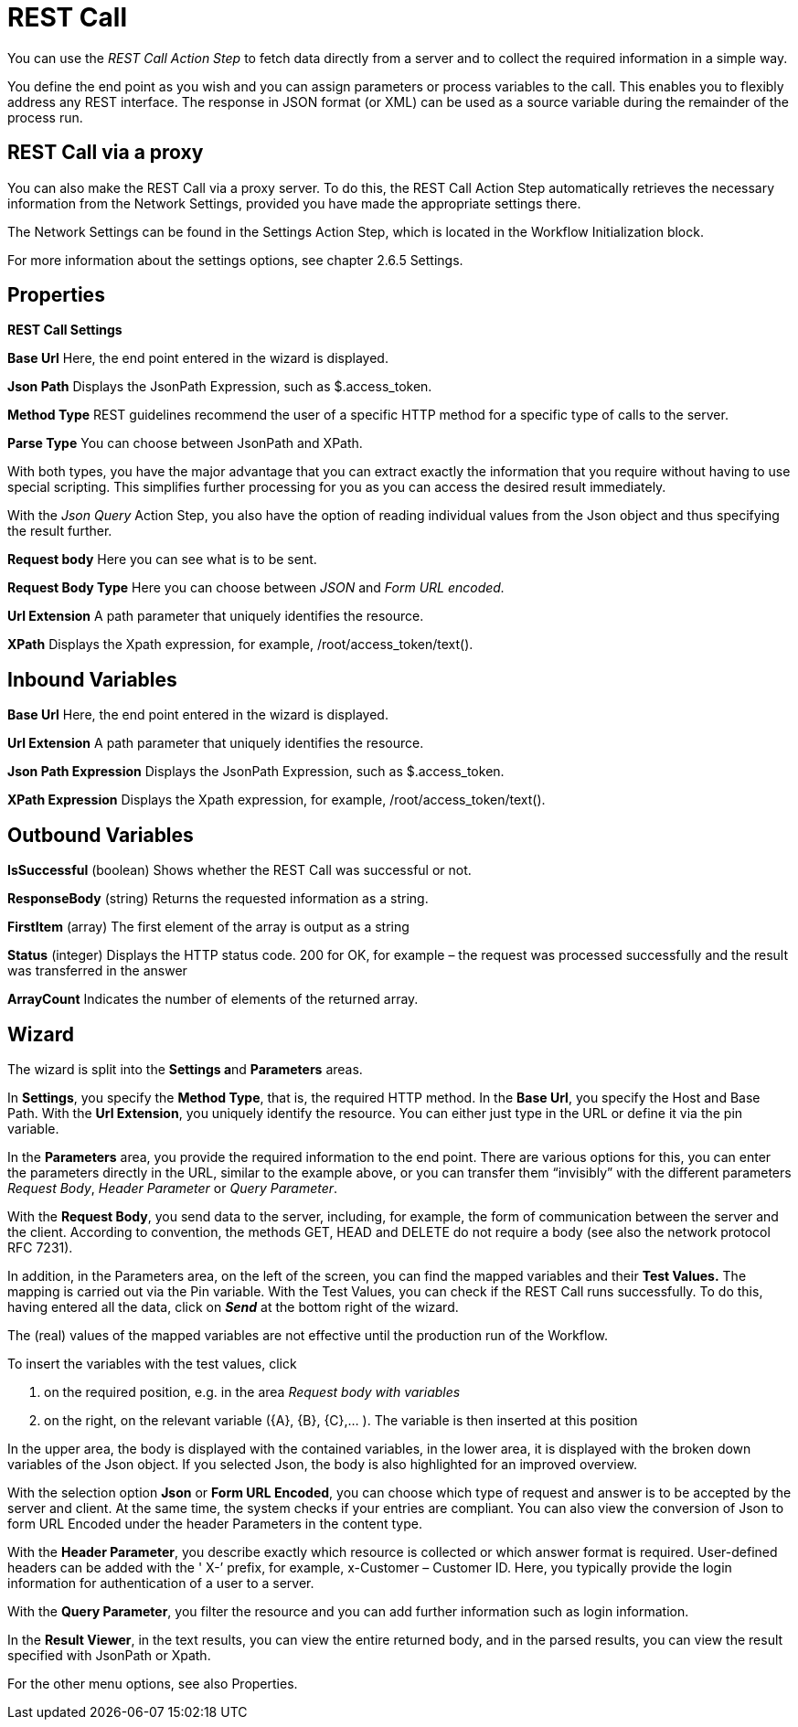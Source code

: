 

= REST Call

You can use the _REST Call Action Step_ to fetch data directly from a
server and to collect the required information in a simple way.

You define the end point as you wish and you can assign parameters or
process variables to the call. This enables you to flexibly address any
REST interface. The response in JSON format (or XML) can be used as a
source variable during the remainder of the process run.

== REST Call via a proxy

You can also make the REST Call via a proxy server. To do this, the REST
Call Action Step automatically retrieves the necessary information from
the Network Settings, provided you have made the appropriate settings
there.

The Network Settings can be found in the Settings Action Step, which is
located in the Workflow Initialization block.

For more information about the settings options, see chapter 2.6.5
Settings.

== Properties

*REST Call Settings*

*Base Url* Here, the end point entered in the wizard is displayed.

*Json Path* Displays the JsonPath Expression, such as $.access_token.

*Method Type* REST guidelines
recommend the user of a specific HTTP method for a specific type of
calls to the server.

//image:media\image1.png[Ein Bild, das Tisch enthält. Automatischgenerierte Beschreibung,width=103,height=123]

*Parse Type* You can choose between JsonPath and XPath.

With both types, you have the major advantage that you can extract
exactly the information that you require without having to use special
scripting. This simplifies further processing for you as you can access
the desired result immediately.

With the _Json Query_ Action Step, you also have the
option of reading individual values from the Json object and thus
specifying the result further.

*Request body* Here you can see what is to be sent.

*Request Body Type* Here you can choose between _JSON_ and _Form URL
encoded._

*Url Extension* A path parameter that uniquely identifies the resource.

*XPath* Displays the Xpath expression, for example, /root/access_token/text().

== Inbound Variables

//link:#AS_RestCall_P_BaseUrl[*Base Url*]
*Base Url* Here, the end point entered in the wizard is displayed.

//link:#AS_RestCall_P_UrlExtension[*Url Extension*]
*Url Extension* A path parameter that uniquely identifies the resource.

//link:#AS_RestCall_P_JsonPath[*JsonPath Expression*]
*Json Path Expression* Displays the JsonPath Expression, such as $.access_token.

//link:#AS_RestCall_P_XPath[*XPath Expression*]
*XPath Expression* Displays the Xpath expression, for example, /root/access_token/text().

== Outbound Variables

*IsSuccessful* (boolean) Shows whether the REST Call was successful or not.

*ResponseBody* (string) Returns the requested information as a string.

*FirstItem* (array) The first element of the array is output as a string

*Status* (integer) Displays the HTTP status code. 200 for OK, for
example – the request was processed successfully and the result was
transferred in the answer

*ArrayCount* Indicates the number of elements of the returned array.

== Wizard

The wizard is split into the **Settings a**nd *Parameters* areas.

In *Settings*, you specify the *Method Type*, that is, the required HTTP method. In the *Base Url*, you
specify the Host and Base Path. With the *Url Extension*, you uniquely
identify the resource.
You can either just type in the URL or define it via the pin variable.
//image:media\image2.png[image,width=16,height=20].

//image:media\image3.png[image,width=604,height=25]

In the *Parameters* area, you provide the required information to the
end point. There are various options for this, you can enter the
parameters directly in the URL, similar to the example above, or you can
transfer them “invisibly” with the different parameters _Request Body_,
_Header Parameter_ or _Query Parameter_.

With the *Request Body*, you send data to the server, including, for
example, the form of communication between the server and the client.
According to convention, the methods GET, HEAD and DELETE do not require
a body (see also the network protocol RFC 7231).

In addition, in the Parameters area, on the left of the screen, you can
find the mapped variables and their *Test Values.* The mapping is
carried out via the Pin variable.
//image:media\image4.png[image,width=15,height=21].
With the Test Values,
you can check if the REST Call runs successfully. To do this, having
entered all the data, click on *_Send_* at the bottom right of the
wizard.

The (real) values of the mapped variables are not effective until the
production run of the Workflow.

//image:media\image5.png[image,width=315,height=87]

To insert the variables with the test values, click

[arabic]
. on the required position, e.g. in the area _Request body with
variables_
. on the right, on the relevant variable (\{A}, \{B}, \{C},... ). The
variable is then inserted at this position

//image:media\image6.png[Ein Bild, das Text enthält. Automatischgenerierte Beschreibung,width=213,height=183]

In the upper area, the body is displayed with the contained variables,
in the lower area, it is displayed with the broken down variables of the
Json object. If you selected Json, the body is also highlighted for an
improved overview.

With the selection option *Json* or *Form URL Encoded*, you can choose
which type of request and answer is to be accepted by the server and
client. At the same time, the system checks if your entries are
compliant. You can also view the conversion of Json to form URL Encoded
under the header Parameters in the content type.

With the *Header Parameter*, you describe exactly which resource is
collected or which answer format is required. User-defined headers can
be added with the ' X-’ prefix, for example, x-Customer – Customer ID.
Here, you typically provide the login information for authentication of
a user to a server.

//image:media\image7.png[image,width=317,height=55]

With the *Query Parameter*, you filter the resource and you can add
further information such as login information.

//image:media\image8.png[image,width=331,height=85]

In the *Result Viewer*, in the text results, you can view the entire
returned body, and in the parsed results, you can view the result
specified with JsonPath or Xpath.

//image:media\image9.png[Ein Bild, das Text enthält. Automatischgenerierte Beschreibung,width=604,height=136]

For the other menu options, see also Properties.
////
== Example

In this example, login data is called up from a server via REST Call.

image:media\image10.png[Ein Bild, das Text enthält. Automatisch
generierte Beschreibung,width=577,height=467]
